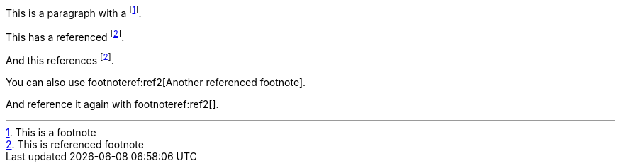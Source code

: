 This is a paragraph with a footnote:[This is a footnote].

This has a referenced footnote:ref1[This is referenced footnote].

And this references footnote:ref1[].

You can also use footnoteref:ref2[Another referenced footnote].

And reference it again with footnoteref:ref2[].